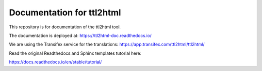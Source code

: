 Documentation for ttl2html
==========================

This repository is for documentation of the ttl2html tool.

The documentation is deployed at: https://ttl2html-doc.readthedocs.io/

We are using the Transifex service for the translations:
https://app.transifex.com/ttl2html/ttl2html/

Read the original Readthedocs and Sphinx templates tutorial here:

https://docs.readthedocs.io/en/stable/tutorial/
